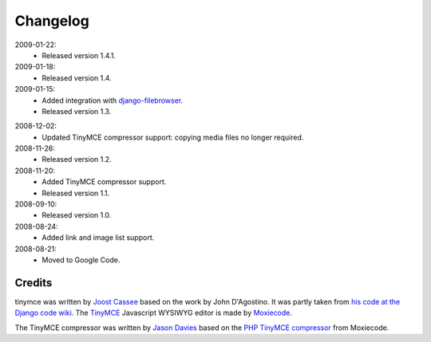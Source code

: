 =========
Changelog
=========

2009-01-22:
  * Released version 1.4.1.

2009-01-18:
  * Released version 1.4.

2009-01-15:
  * Added integration with `django-filebrowser`_.
  * Released version 1.3.

.. _`django-filebrowser`: http://code.google.com/p/django-filebrowser/

2008-12-02:
  * Updated TinyMCE compressor support: copying media files no longer required.

2008-11-26:
  * Released version 1.2.

2008-11-20:
  * Added TinyMCE compressor support.
  * Released version 1.1.

2008-09-10:
  * Released version 1.0.

2008-08-24:
  * Added link and image list support.

2008-08-21:
  * Moved to Google Code.

Credits
-------

tinymce was written by `Joost Cassee`_ based on the work by John D'Agostino. It was partly taken from `his code at the Django code wiki`_. The TinyMCE_ Javascript WYSIWYG editor is made by Moxiecode_.

The TinyMCE compressor was written by `Jason Davies`_ based on the `PHP TinyMCE compressor`_ from Moxiecode.


.. _`Joost Cassee`: http://joost.cassee.net/
.. _TinyMCE: http://tinymce.moxiecode.com/
.. _Moxiecode: http://www.moxiecode.com/
.. _`his code at the Django code wiki`: http://code.djangoproject.com/wiki/CustomWidgetsTinyMCE
.. _`Jason Davies`: http://www.jasondavies.com
.. _`PHP TinyMCE compressor`: http://wiki.moxiecode.com/index.php/TinyMCE:Compressor
